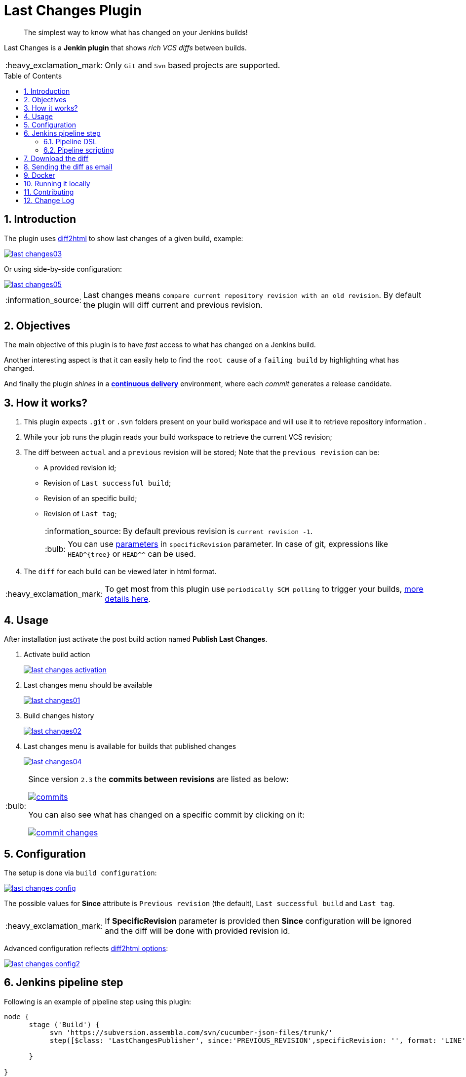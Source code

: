= Last Changes Plugin
:toc: preamble
:sectanchors:
:sectlink:
:numbered:
:imagesdir: images
:tip-caption: :bulb:
:note-caption: :information_source:
:important-caption: :heavy_exclamation_mark:
:caution-caption: :fire:
:warning-caption: :warning:

[quote]
____
The simplest way to know what has changed on your Jenkins builds!
____

Last Changes is a *Jenkin plugin* that shows _rich VCS diffs_ between builds.

IMPORTANT: Only `Git` and `Svn` based projects are supported.

== Introduction

The plugin uses https://diff2html.rtfpessoa.xyz/[diff2html^] to show last changes of a given build, example:

image::last-changes03.png[link=https://raw.githubusercontent.com/jenkinsci/last-changes-plugin/master/images/last-changes03.png]

Or using side-by-side configuration:

image::last-changes05.png[link=https://raw.githubusercontent.com/jenkinsci/last-changes-plugin/master/images/last-changes05.png]


NOTE: Last changes means `compare current repository revision with an old revision`. By default the plugin will diff current and previous revision.

== Objectives

The main objective of this plugin is to have _fast_ access to what has changed on a Jenkins build.

Another interesting aspect is that it can easily help to find the `root cause` of a `failing build` by highlighting what has changed.

And finally the plugin _shines_ in a https://en.wikipedia.org/wiki/Continuous_delivery[*continuous delivery*^] environment, where each _commit_ generates a release candidate.


== How it works?

. This plugin expects `.git` or `.svn` folders present on your build workspace and will use it to retrieve repository information .
. While your job runs the plugin reads your build workspace to retrieve the current VCS revision;
. The diff between `actual` and a `previous` revision will be stored; Note that the `previous revision` can be:
+
* A provided revision id;
* Revision of `Last successful build`;
* Revision of an specific build;
* Revision of `Last tag`;
+
NOTE: By default previous revision is `current revision -1`.
+
TIP: You can use https://wiki.jenkins.io/display/JENKINS/Parameterized+Build[parameters] in `specificRevision` parameter. In case of git, expressions like `HEAD^{tree}` or `HEAD^^` can be used.
. The `diff` for each build can be viewed later in html format.

IMPORTANT: To get most from this plugin use `periodically SCM polling` to trigger your builds, http://www.nailedtothex.org/roller/kyle/entry/articles-jenkins-poll[more details here^].


== Usage

After installation just activate the post build action named *Publish Last Changes*.

. Activate build action
+
image:last-changes-activation.png[link=https://raw.githubusercontent.com/jenkinsci/last-changes-plugin/master/images/last-changes-activation.png]
. Last changes menu should be available
+
image:last-changes01.png[link=https://raw.githubusercontent.com/jenkinsci/last-changes-plugin/master/images/last-changes01.png]
. Build changes history
+
image:last-changes02.png[link=https://raw.githubusercontent.com/jenkinsci/last-changes-plugin/master/images/last-changes02.png]
. Last changes menu is available for builds that published changes
+
image:last-changes04.png[link=https://raw.githubusercontent.com/jenkinsci/last-changes-plugin/master/images/last-changes-config.png]


[TIP]
====
Since version `2.3` the *commits between revisions* are listed as below:

image:commits.png[link=https://raw.githubusercontent.com/jenkinsci/last-changes-plugin/master/images/commits.png]

You can also see what has changed on a specific commit by clicking on it:

image:commit-changes.png[link=https://raw.githubusercontent.com/jenkinsci/last-changes-plugin/master/images/commit-changes.png]

====

== Configuration

The setup is done via `build configuration`:

image:last-changes-config.png[link=https://raw.githubusercontent.com/jenkinsci/last-changes-plugin/master/images/last-changes-config.png]

The possible values for *Since* attribute is `Previous revision` (the default), `Last successful build` and `Last tag`.

IMPORTANT: If *SpecificRevision* parameter is provided then *Since* configuration will be ignored and the diff will be done with provided revision id.

Advanced configuration reflects https://github.com/rtfpessoa/diff2html#diff2html-configuration[diff2html options^]:

image:last-changes-config2.png[link=https://raw.githubusercontent.com/jenkinsci/last-changes-plugin/master/images/last-changes-config2.png]


== Jenkins pipeline step

Following is an example of pipeline step using this plugin:

----
node {
      stage ('Build') {
           svn 'https://subversion.assembla.com/svn/cucumber-json-files/trunk/'
           step([$class: 'LastChangesPublisher', since:'PREVIOUS_REVISION',specificRevision: '', format: 'LINE', matchWordsThreshold: '0.25', matching: 'NONE', matchingMaxComparisons: '1000', showFiles: true, synchronisedScroll: true])

      }

}
----


=== Pipeline DSL

Since version `1.0.10` it is possible to use the _lastChanges()_ shortcut in pipeline DSL:

----
node {
     git 'https://github.com/jenkinsci/last-changes-plugin.git'
     lastChanges() //will use defaults
}
----

Parameters should be declared as `key: 'value'` as example below:

----
node {
     git 'https://github.com/jenkinsci/last-changes-plugin.git'
     lastChanges format:'SIDE', matching: 'WORD', specificRevision: '156e2508a31d8835ec4e5ba7e206ecd2e406f202'
}
----

Or using https://jenkins.io/doc/book/pipeline/syntax/[declarative pipeline^]:

----
pipeline {
    agent any
    stages {
        stage('Checkout') {
            steps {
                git 'https://github.com/jenkinsci/last-changes-plugin.git'
                lastChanges since: 'LAST_SUCCESSFUL_BUILD', format:'SIDE', matching: 'LINE'
            }
        }
    }
}
----

Or using build params for `specificRevision`:

----
pipeline {
    agent any
    stages {
        stage('Checkout') {
            steps {
                git 'https://github.com/jenkinsci/last-changes-plugin.git'
                lastChanges format:'SIDE', matching: 'WORD', specificRevision: "${REV}"
            }
        }
    }
}
----

TIP: Refer to https://wiki.jenkins.io/display/JENKINS/Parameterized+Build[parameterized builds^] to use parameters.

=== Pipeline scripting

Since https://github.com/jenkinsci/last-changes-plugin/releases/tag/2.5[v2.5^] is possible to invoke LastChanges inside groovy script, instead of just declaring it <<Pipeline DSL, as we saw above>>. See example below:

```
node {
      stage("checkout") {
        git url: 'https://github.com/jenkinsci/last-changes-plugin.git'
      }

      stage("last-changes") {
        def publisher = LastChanges.getLastChangesPublisher "PREVIOUS_REVISION", "SIDE", "LINE", true, true, "", "", "", "", ""
              publisher.publishLastChanges()
              def changes = publisher.getLastChanges()
              println(changes.getEscapedDiff())
              for (commit in changes.getCommits()) {
                  println(commit)
                  def commitInfo = commit.getCommitInfo()
                  println(commitInfo)
                  println(commitInfo.getCommitMessage())
                  println(commit.getChanges())
              }
      }

}
```

NOTE: See https://github.com/jenkinsci/last-changes-plugin/blob/master/src/main/java/com/github/jenkins/lastchanges/model[model classes^] to know what can be accessed in pipeline script. Note that only attributes https://github.com/jenkinsci/last-changes-plugin/blob/master/src/main/java/com/github/jenkins/lastchanges/model/LastChanges.java#L48[annotated with @Whitelisted^] are visible to be accessed in pipeline script.

TIP: If you use declarative pipeline you can use https://jenkins.io/doc/book/pipeline/syntax/#script[script section^].


== Download the diff

You can also download the diff as `DIFF` or `HTML`. The download links are on the `bottom right` corner of the page:

image::diff-download.png[link=https://raw.githubusercontent.com/jenkinsci/last-changes-plugin/master/images/diff-download.png]


== Sending the diff as email

Using https://wiki.jenkins.io/display/JENKINS/Email-ext+plugin[email ext plugin^] and <<Pipeline scripting>> we can send the diff as an email attachment, see example below:

. Diff in *plain text*
+
----
pipeline {
    agent any
    stages {
        stage('Checkout') {
            steps {
                git url: 'https://github.com/jenkinsci/last-changes-plugin'
            }
        }
        stage("send diff") {
            steps {
                script {
                    def publisher = LastChanges.getLastChangesPublisher null, "SIDE", "LINE", true, true, "", "", "", "", ""
                    publisher.publishLastChanges()
                    def diff = publisher.getDiff()
                    writeFile file: 'build.diff', text: diff
                    emailext (
                      subject: "Jenkins - changes of ${env.JOB_NAME} #${env.BUILD_NUMBER}",
                      attachmentsPattern: '**/*.diff',
                      mimeType: 'text/html',
                      body: """<p>See attached diff of <b>${env.JOB_NAME} #${env.BUILD_NUMBER}</b>.</p>
                        <p>Check build changes on Jenkins <b><a href="${env.BUILD_URL}/last-changes">here</a></b>.</p>""",
                      to: "YOUR-EMAIL@gmail.com"
                    )

               }

            }
        }
    }
}
----
. Diff in *Html format*
+
----
pipeline {
    agent any
    stages {
        stage('Send html diff') {
            steps {
                git 'https://github.com/jenkinsci/last-changes-plugin.git'
                script {
                  def publisher = LastChanges.getLastChangesPublisher "PREVIOUS_REVISION", "SIDE", "LINE", true, true, "", "", "", "", ""
                  publisher.publishLastChanges()
                  def htmlDiff = publisher.getHtmlDiff()
                  writeFile file: 'build-diff.html', text: htmlDiff
                    emailext (
                      subject: "Jenkins - changes of ${env.JOB_NAME} #${env.BUILD_NUMBER}",
                      attachmentsPattern: '**/*build-diff.html',
                      mimeType: 'text/html',
                      body: """<p>See attached diff of build <b>${env.JOB_NAME} #${env.BUILD_NUMBER}</b>.</p>
                        <p>Check build changes on Jenkins <b><a href="${env.BUILD_URL}/last-changes">here</a></b>.</p>""",
                      to: "YOUR-EMAIL@gmail.com" )
                } //end script
            }
        }
    }
}
----


== Docker

An easy way to test this plugin is using a docker container, here are the steps (assuming you have docker installed):

. Run the image:
+
----
docker run -it -p 8080:8080 rmpestano/jenkins-last-changes
----
+
. Access localhost:8080/ and create a job
. Configure this svn repository: https://subversion.assembla.com/svn/cucumber-json-files/trunk/
. Add the *Publish last changes* _post build action_;
. Just run the job


Job output should look like:

image:last-changes-docker.png[link=https://raw.githubusercontent.com/jenkinsci/last-changes-plugin/master/images/last-changes-docker.png]


== Running it locally

Following are the steps to `run, debug and test` this plugin on your machine:

. Clone this repository
+
----

git clone http://github.com/jenkinsci/last-changes-plugin
----
. Import it on your IDE
. Run the command *mvnDebug hpi:run -DskipTests*
. Configure the remote debugging on your IDE to use port 8000, as in image below:
+
image:last-changes-debug.png[link=https://raw.githubusercontent.com/jenkinsci/last-changes-plugin/master/images/last-changes-debug.png]

. Access `http://localhost:8080/jenkins`

Now create jobs using last-changes and debug them.

For testing run any class on `src/test/java` folder as JUnit test.

NOTE: Tests with `IT` suffix will start a Jenkins instance before the test.

[TIP]
====
To generate the binary of the plugin run:

----
mvn clean package -DskipTests
----

It will generate `last-changes.hpi` in target folder. You can install it on jenkins via upload in `jenkins/pluginManager`.
====

== Contributing

See https://github.com/jenkinsci/last-changes-plugin/wiki/Contributors-guide[contributors guide^].

== Change Log

Please follow https://github.com/jenkinsci/last-changes-plugin/releases[releases page^] for details of each release.

